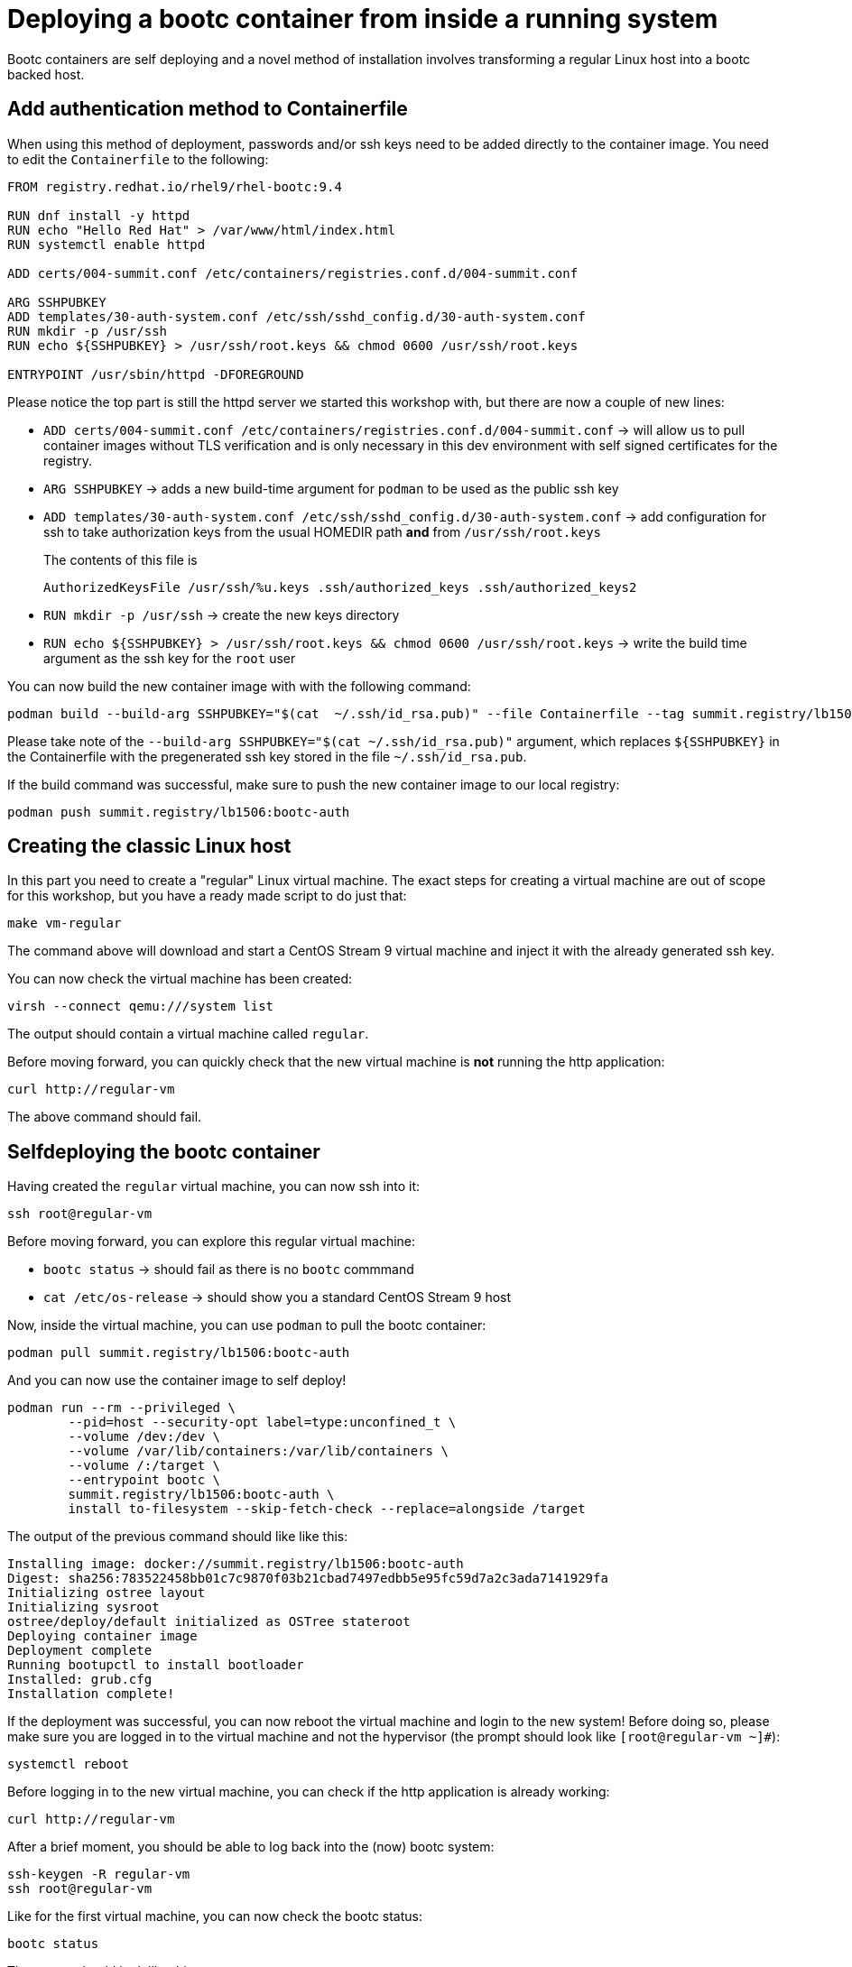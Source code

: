 = Deploying a bootc container from inside a running system

Bootc containers are self deploying and a novel method of installation involves transforming a regular
Linux host into a bootc backed host.


[#create-bootc]
== Add authentication method to Containerfile

When using this method of deployment, passwords and/or ssh keys need to be added directly to the container image. You
need to edit the `Containerfile` to the following:

[source,dockerfile]
----
FROM registry.redhat.io/rhel9/rhel-bootc:9.4

RUN dnf install -y httpd
RUN echo "Hello Red Hat" > /var/www/html/index.html
RUN systemctl enable httpd

ADD certs/004-summit.conf /etc/containers/registries.conf.d/004-summit.conf

ARG SSHPUBKEY
ADD templates/30-auth-system.conf /etc/ssh/sshd_config.d/30-auth-system.conf
RUN mkdir -p /usr/ssh
RUN echo ${SSHPUBKEY} > /usr/ssh/root.keys && chmod 0600 /usr/ssh/root.keys

ENTRYPOINT /usr/sbin/httpd -DFOREGROUND
----

Please notice the top part is still the httpd server we started this workshop with, but there are now 
a couple of new lines:

  * `ADD certs/004-summit.conf /etc/containers/registries.conf.d/004-summit.conf` -> will allow us to pull container images without TLS verification and is only necessary in this dev environment with self signed certificates for the registry.
  * `ARG SSHPUBKEY` -> adds a new build-time argument for `podman` to be used as the public ssh key
  * `ADD templates/30-auth-system.conf /etc/ssh/sshd_config.d/30-auth-system.conf` -> add configuration for ssh to take authorization keys from the usual HOMEDIR path *and* from `/usr/ssh/root.keys`

+
The contents of this file is

+
----
AuthorizedKeysFile /usr/ssh/%u.keys .ssh/authorized_keys .ssh/authorized_keys2
----

  * `RUN mkdir -p /usr/ssh` -> create the new keys directory
  * `RUN echo ${SSHPUBKEY} > /usr/ssh/root.keys && chmod 0600 /usr/ssh/root.keys` -> write the build time argument as the ssh key for the `root` user

You can now build the new container image with with the following command:

[source,bash]
----
podman build --build-arg SSHPUBKEY="$(cat  ~/.ssh/id_rsa.pub)" --file Containerfile --tag summit.registry/lb1506:bootc-auth
----

Please take note of the `--build-arg SSHPUBKEY="$(cat  ~/.ssh/id_rsa.pub)"` argument, which replaces `${SSHPUBKEY}` in the Containerfile with 
the pregenerated ssh key stored in the file `~/.ssh/id_rsa.pub`.

If the build command was successful, make sure to push the new container image to our local registry:

[source,bash]
----
podman push summit.registry/lb1506:bootc-auth
----

[#create-vm]
== Creating the classic Linux host

In this part you need to create a "regular" Linux virtual machine. The exact steps for creating a
virtual machine are out of scope for this workshop, but you have a ready made script to do just that:

[source,bash]
----
make vm-regular
----

The command above will download and start a CentOS Stream 9 virtual machine and inject it with the already generated
ssh key.

You can now check the virtual machine has been created:

[source,bash]
----
virsh --connect qemu:///system list
----

The output should contain a virtual machine called `regular`.

Before moving forward, you can quickly check that the new virtual machine is *not* running the http application:

----
curl http://regular-vm
----

The above command should fail.

[#bootc-deploy]
== Selfdeploying the bootc container

Having created the `regular` virtual machine, you can now ssh into it:

[source,bash]
----
ssh root@regular-vm
----

Before moving forward, you can explore this regular virtual machine:

  * `bootc status` -> should fail as there is no `bootc` commmand
  * `cat /etc/os-release` -> should show you a standard CentOS Stream 9 host

Now, inside the virtual machine, you can use `podman` to pull the bootc container:

[source,bash]
----
podman pull summit.registry/lb1506:bootc-auth
----

And you can now use the container image to self deploy!

[source,bash]
----
podman run --rm --privileged \
        --pid=host --security-opt label=type:unconfined_t \
        --volume /dev:/dev \
        --volume /var/lib/containers:/var/lib/containers \
        --volume /:/target \
        --entrypoint bootc \
        summit.registry/lb1506:bootc-auth \
        install to-filesystem --skip-fetch-check --replace=alongside /target
----

The output of the previous command should like like this:

----
Installing image: docker://summit.registry/lb1506:bootc-auth
Digest: sha256:783522458bb01c7c9870f03b21cbad7497edbb5e95fc59d7a2c3ada7141929fa
Initializing ostree layout
Initializing sysroot
ostree/deploy/default initialized as OSTree stateroot
Deploying container image
Deployment complete
Running bootupctl to install bootloader
Installed: grub.cfg
Installation complete!
----

If the deployment was successful, you can now reboot the virtual machine and login to the new system! Before doing so,
please make sure you are logged in to the virtual machine and not the hypervisor (the prompt should look like `[root@regular-vm ~]#`):


[source,bash]
----
systemctl reboot
----

Before logging in to the new virtual machine, you can check if the http application is already working:

----
curl http://regular-vm
----

After a brief moment, you should be able to log back into the (now) bootc system:

[source,bash]
----
ssh-keygen -R regular-vm
ssh root@regular-vm
----

Like for the first virtual machine, you can now check the bootc status:

[source,bash]
----
bootc status
----

The output should look like this:

[source,yaml]
----
apiVersion: org.containers.bootc/v1alpha1
kind: BootcHost
metadata:
  name: host
spec:
  image:
    image: summit.registry/lb1506:bootc-auth
    transport: registry
  bootOrder: default
status:
  staged: null
  booted:
    image:
      image:
        image: summit.registry/lb1506:bootc-auth
        transport: registry
      version: 9.20240501.0
      timestamp: null
      imageDigest: sha256:b57df8b24f7ddaf39ade0efe02d203e4fcd63deca2a9fd47f4af5c2cc3fcd017
    cachedUpdate: null
    incompatible: false
    pinned: false
    ostree:
      checksum: 22b18bfa0e94fbe390379cb4bae150ebad85c8844e7b721179d26c1df636ce8e
      deploySerial: 0
  rollback: null
  rollbackQueued: false
  type: bootcHost
----

Congratulations, you have successfully deployed and booted a bootc container on a running host!

And the `httpd` service is running. We can verify that we get "Hello Red Hat" when curling the VM:

[source,bash]
----
curl http://regular-vm
----

Before proceeding, make sure you have logged out of the virtual machine:

[source,bash]
----
logout
----

The prompt should read `[lab-user@hypervisor rh-summit-2024-lb1506]$` before continuing.
